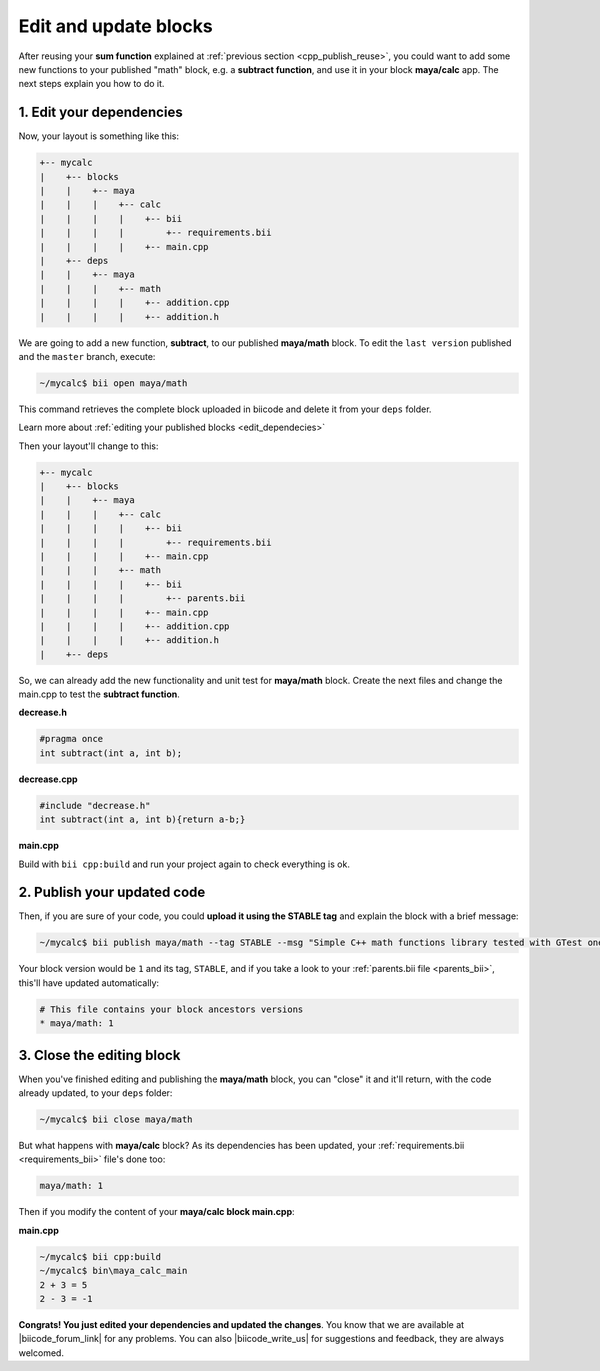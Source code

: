 .. _cpp_edit_update:


Edit and update blocks
=========================

After reusing your **sum function** explained at :ref:`previous section <cpp_publish_reuse>`, you could want to add some new functions to your published "math" block, e.g. a **subtract function**, and use it in your block **maya/calc** app. The next steps explain you how to do it.


1. Edit your dependencies
--------------------------

Now, your layout is something like this:

.. code-block:: text

  +-- mycalc
  |    +-- blocks
  |    |    +-- maya
  |    |    |    +-- calc
  |    |    |    |    +-- bii
  |    |    |    |        +-- requirements.bii 
  |    |    |    |    +-- main.cpp
  |    +-- deps
  |    |    +-- maya
  |    |    |    +-- math
  |    |    |    |    +-- addition.cpp
  |    |    |    |    +-- addition.h


We are going to add a new function, **subtract**, to our  published **maya/math** block. To edit the ``last version`` published and the ``master`` branch, execute:

.. code-block:: bash

  ~/mycalc$ bii open maya/math

This command retrieves the complete block uploaded in biicode and delete it from your ``deps`` folder.

.. container:: infonote

  Learn more about :ref:`editing your published blocks <edit_dependecies>`

Then your layout'll change to this:

.. code-block:: text

  +-- mycalc
  |    +-- blocks
  |    |    +-- maya
  |    |    |    +-- calc
  |    |    |    |    +-- bii
  |    |    |    |        +-- requirements.bii 
  |    |    |    |    +-- main.cpp
  |    |    |    +-- math
  |    |    |    |    +-- bii
  |    |    |    |        +-- parents.bii 
  |    |    |    |    +-- main.cpp
  |    |    |    |    +-- addition.cpp
  |    |    |    |    +-- addition.h
  |    +-- deps

So, we can already add the new functionality and unit test for **maya/math** block. Create the next files and change the main.cpp to test the **subtract function**.

**decrease.h**

.. code-block:: cpp

  #pragma once
  int subtract(int a, int b);


**decrease.cpp**

.. code-block:: cpp

  #include "decrease.h"
  int subtract(int a, int b){return a-b;}

**main.cpp**

.. code-block:: cpp
  :emphasize-lines: 3,7,8,9

  #include "google/gtest/gtest.h"
  #include "addition.h"
  #include "decrease.h"
  TEST(Sum, Normal) {
    EXPECT_EQ(5, sum(2, 3));
  }
  TEST(Subtract, Normal) {
    EXPECT_EQ(-1, subtract(2, 3));
  }
  int main(int argc, char **argv) {
    testing::InitGoogleTest(&argc, argv);
    return RUN_ALL_TESTS();
  }


Build with ``bii cpp:build`` and run your project again to check everything is ok.


2. Publish your updated code
------------------------------

Then, if you are sure of your code, you could **upload it using the STABLE tag** and explain the block with a brief message:

.. code-block:: bash

  ~/mycalc$ bii publish maya/math --tag STABLE --msg "Simple C++ math functions library tested with GTest one"

Your block version would be ``1`` and its tag, ``STABLE``, and if you take a look to your :ref:`parents.bii file <parents_bii>`, this'll have updated automatically:

.. code-block:: bash

  # This file contains your block ancestors versions
  * maya/math: 1


3. Close the editing block 
----------------------------

When you've finished editing and publishing the **maya/math** block, you can "close" it and it'll return, with the code already updated, to your ``deps`` folder:

.. code-block:: bash

  ~/mycalc$ bii close maya/math

But what happens with **maya/calc** block? As its dependencies has been updated, your :ref:`requirements.bii <requirements_bii>` file's done too:

.. code-block:: text

  maya/math: 1

Then if you modify the content of your **maya/calc block main.cpp**:

**main.cpp**

.. code-block:: cpp
  :emphasize-lines: 3,8

  #include <iostream>
  #include "maya/math/addition.h"
  #include "maya/math/decrease.h"

  using namespace std;
  int main() {
    cout<<"2 + 3 = "<< sum(2, 3)<<endl;
    cout<<"2 - 3 = "<< subtract(2,3)<<endl;
  }


 and build it, biicode'll update your dependencies (look at your ``~/deps/maya/math`` folder and you'll see the new files decrease.h and decrease.cpp):

.. code-block:: bash

  ~/mycalc$ bii cpp:build
  ~/mycalc$ bin\maya_calc_main
  2 + 3 = 5
  2 - 3 = -1

**Congrats! You just edited your dependencies and updated the changes**. You know that we are available at |biicode_forum_link| for any problems. You can also |biicode_write_us| for suggestions and feedback, they are always welcomed.

.. |biicode_forum_link| raw:: html

   <a href="http://forum.biicode.com" target="_blank">the biicode forum</a>
 

.. |biicode_write_us| raw:: html

   <a href="mailto:info@biicode.com" target="_blank">write us</a>